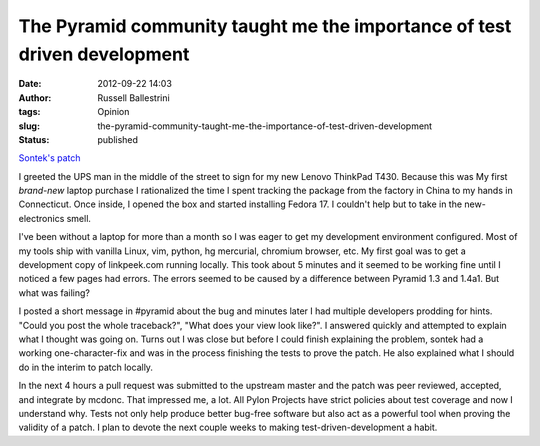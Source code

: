 The Pyramid community taught me the importance of test driven development
#########################################################################
:date: 2012-09-22 14:03
:author: Russell Ballestrini
:tags: Opinion
:slug: the-pyramid-community-taught-me-the-importance-of-test-driven-development
:status: published

`Sontek's patch <https://github.com/Pylons/pyramid/commit/72561a213ccc456738582551e85fab0f0c8d09ab>`__

I greeted the UPS man in the middle of the street to sign for my new
Lenovo ThinkPad T430. Because this was My first *brand-new* laptop
purchase I rationalized the time I spent tracking the package from the
factory in China to my hands in Connecticut. Once inside, I opened the
box and started installing Fedora 17. I couldn't help but to take in the
new-electronics smell.

I've been without a laptop for more than a month so I was eager to get
my development environment configured. Most of my tools ship with
vanilla Linux, vim, python, hg mercurial, chromium browser, etc. My
first goal was to get a development copy of linkpeek.com running
locally. This took about 5 minutes and it seemed to be working fine
until I noticed a few pages had errors. The errors seemed to be caused
by a difference between Pyramid 1.3 and 1.4a1. But what was failing?

I posted a short message in #pyramid about the bug and minutes later I
had multiple developers prodding for hints. "Could you post the whole
traceback?", "What does your view look like?". I answered quickly and
attempted to explain what I thought was going on. Turns out I was close
but before I could finish explaining the problem, sontek had a working
one-character-fix and was in the process finishing the tests to prove
the patch. He also explained what I should do in the interim to patch
locally.

In the next 4 hours a pull request was submitted to the upstream master
and the patch was peer reviewed, accepted, and integrate by mcdonc. That
impressed me, a lot. All Pylon Projects have strict policies about test
coverage and now I understand why. Tests not only help produce better
bug-free software but also act as a powerful tool when proving the
validity of a patch. I plan to devote the next couple weeks to making
test-driven-development a habit.
